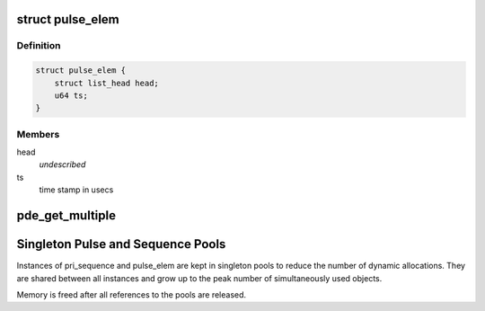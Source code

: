 .. -*- coding: utf-8; mode: rst -*-
.. src-file: drivers/net/wireless/ath/dfs_pri_detector.c

.. _`pulse_elem`:

struct pulse_elem
=================

.. c:type:: struct pulse_elem

    elements in pulse queue

.. _`pulse_elem.definition`:

Definition
----------

.. code-block:: c

    struct pulse_elem {
        struct list_head head;
        u64 ts;
    }

.. _`pulse_elem.members`:

Members
-------

head
    *undescribed*

ts
    time stamp in usecs

.. _`pde_get_multiple`:

pde_get_multiple
================

.. c:function:: u32 pde_get_multiple(u32 val, u32 fraction, u32 tolerance)

    get number of multiples considering a given tolerance \ ``return``\  factor if abs(val - factor\*fraction) <= tolerance, 0 otherwise

    :param val:
        *undescribed*
    :type val: u32

    :param fraction:
        *undescribed*
    :type fraction: u32

    :param tolerance:
        *undescribed*
    :type tolerance: u32

.. _`singleton-pulse-and-sequence-pools`:

Singleton Pulse and Sequence Pools
==================================

Instances of pri_sequence and pulse_elem are kept in singleton pools to
reduce the number of dynamic allocations. They are shared between all
instances and grow up to the peak number of simultaneously used objects.

Memory is freed after all references to the pools are released.

.. This file was automatic generated / don't edit.

